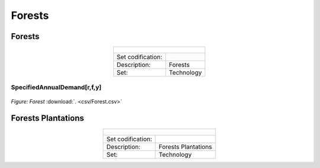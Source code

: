 Forests
==================================

Forests
++++++++++

.. table::
   :align:   center  
   
   +-------------------------------------------------+-------+--------------+--------------+--------------+--------------+
   | .. figure:: img/img_forests.png                                                                                     |
   |    :align:   center                                                                                                 |
   |    :width:   500 px                                                                                                 |
   +-------------------------------------------------+-------+--------------+--------------+--------------+--------------+
   | Set codification:                                       |                                                           |
   +-------------------------------------------------+-------+--------------+--------------+--------------+--------------+
   | Description:                                            | Forests                                                   |
   +-------------------------------------------------+-------+--------------+--------------+--------------+--------------+
   | Set:                                                    |Technology                                                 |
   +-------------------------------------------------+-------+--------------+--------------+--------------+--------------+
   

SpecifiedAnnualDemand[r,f,y]	
---------

.. figure::  parameters/Forest.png
   :align:   center
   :width:   550 px
   
   *Figure: Forest* :download:`. <csv/Forest.csv>`

Forests Plantations
++++++++++

.. table::
   :align:   center  
   
   +-------------------------------------------------+-------+--------------+--------------+--------------+--------------+
   | .. figure:: img/img_forests_plantations.png                                                                         |
   |    :align:   center                                                                                                 |
   |    :width:   500 px                                                                                                 |
   +-------------------------------------------------+-------+--------------+--------------+--------------+--------------+
   | Set codification:                                       |                                                           |
   +-------------------------------------------------+-------+--------------+--------------+--------------+--------------+
   | Description:                                            | Forests Plantations                                       |
   +-------------------------------------------------+-------+--------------+--------------+--------------+--------------+
   | Set:                                                    |Technology                                                 |
   +-------------------------------------------------+-------+--------------+--------------+--------------+--------------+
  
